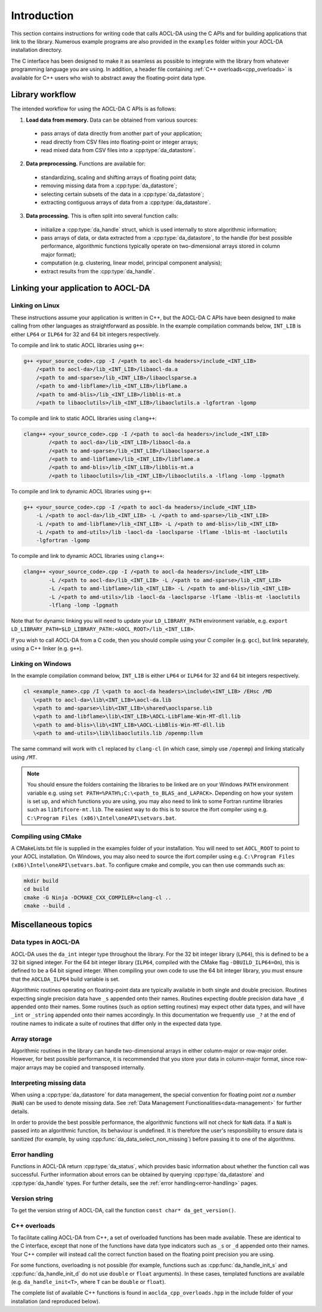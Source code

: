 ..
    Copyright (C) 2023-2024 Advanced Micro Devices, Inc. All rights reserved.

    Redistribution and use in source and binary forms, with or without modification,
    are permitted provided that the following conditions are met:
    1. Redistributions of source code must retain the above copyright notice,
       this list of conditions and the following disclaimer.
    2. Redistributions in binary form must reproduce the above copyright notice,
       this list of conditions and the following disclaimer in the documentation
       and/or other materials provided with the distribution.
    3. Neither the name of the copyright holder nor the names of its contributors
       may be used to endorse or promote products derived from this software without
       specific prior written permission.

    THIS SOFTWARE IS PROVIDED BY THE COPYRIGHT HOLDERS AND CONTRIBUTORS "AS IS" AND
    ANY EXPRESS OR IMPLIED WARRANTIES, INCLUDING, BUT NOT LIMITED TO, THE IMPLIED
    WARRANTIES OF MERCHANTABILITY AND FITNESS FOR A PARTICULAR PURPOSE ARE DISCLAIMED.
    IN NO EVENT SHALL THE COPYRIGHT HOLDER OR CONTRIBUTORS BE LIABLE FOR ANY DIRECT,
    INDIRECT, INCIDENTAL, SPECIAL, EXEMPLARY, OR CONSEQUENTIAL DAMAGES (INCLUDING,
    BUT NOT LIMITED TO, PROCUREMENT OF SUBSTITUTE GOODS OR SERVICES; LOSS OF USE, DATA,
    OR PROFITS; OR BUSINESS INTERRUPTION) HOWEVER CAUSED AND ON ANY THEORY OF LIABILITY,
    WHETHER IN CONTRACT, STRICT LIABILITY, OR TORT (INCLUDING NEGLIGENCE OR OTHERWISE)
    ARISING IN ANY WAY OUT OF THE USE OF THIS SOFTWARE, EVEN IF ADVISED OF THE
    POSSIBILITY OF SUCH DAMAGE.



.. _C_intro:

Introduction
************

This section contains instructions for writing code that calls AOCL-DA using the C APIs and for building
applications that link to the library.
Numerous example programs are also provided in the ``examples`` folder within your
AOCL-DA installation directory.

The C interface has been designed to make it as seamless as
possible to integrate with the library from whatever programming language you are using.
In addition, a header file containing :ref:`C++ overloads<cpp_overloads>` is available for C++ users who wish to abstract away the floating-point data type.

Library workflow
================

The intended workflow for using the AOCL-DA C APIs is as follows:

1. **Load data from memory.** Data can be obtained from various sources:

  * pass arrays of data directly from another part of your application;
  * read directly from CSV files into floating-point or integer arrays;
  * read mixed data from CSV files into a :cpp:type:`da_datastore`.

2. **Data preprocessing.** Functions are available for:

  * standardizing, scaling and shifting arrays of floating point data;
  * removing missing data from a :cpp:type:`da_datastore`;
  * selecting certain subsets of the data in a :cpp:type:`da_datastore`;
  * extracting contiguous arrays of data from a :cpp:type:`da_datastore`.

3. **Data processing.** This is often split into several function calls:

  * initialize a :cpp:type:`da_handle` struct, which is used internally to store
    algorithmic information;
  * pass arrays of data, or data extracted from a :cpp:type:`da_datastore`, to the
    handle (for best possible
    performance, algorithmic functions typically operate on two-dimensional arrays
    stored in column major format);
  * computation (e.g. clustering, linear model, principal component analysis);
  * extract results from the :cpp:type:`da_handle`.


Linking your application to AOCL-DA
===================================

Linking on Linux
------------------
These instructions assume your application is written in C++, but the AOCL-DA C APIs have been
designed to make calling from other languages as straightforward as possible.
In the example compilation commands below, ``INT_LIB`` is either ``LP64`` or
``ILP64`` for 32 and 64 bit integers respectively.

To compile and link to static AOCL libraries using ``g++``:

.. code-block::

    g++ <your_source_code>.cpp -I /<path to aocl-da headers>/include_<INT_LIB>
        /<path to aocl-da>/lib_<INT_LIB>/libaocl-da.a
        /<path to amd-sparse>/lib_<INT_LIB>/libaoclsparse.a
        /<path to amd-libflame>/lib_<INT_LIB>/libflame.a
        /<path to amd-blis>/lib_<INT_LIB>/libblis-mt.a
        /<path to libaoclutils>/lib_<INT_LIB>/libaoclutils.a -lgfortran -lgomp

To compile and link to static AOCL libraries using ``clang++``:

.. code-block::

    clang++ <your_source_code>.cpp -I /<path to aocl-da headers>/include_<INT_LIB>
            /<path to aocl-da>/lib_<INT_LIB>/libaocl-da.a
            /<path to amd-sparse>/lib_<INT_LIB>/libaoclsparse.a
            /<path to amd-libflame>/lib_<INT_LIB>/libflame.a
            /<path to amd-blis>/lib_<INT_LIB>/libblis-mt.a
            /<path to libaoclutils>/lib_<INT_LIB>/libaoclutils.a -lflang -lomp -lpgmath

To compile and link to dynamic AOCL libraries using ``g++``:

.. code-block::

    g++ <your_source_code>.cpp -I /<path to aocl-da headers>/include_<INT_LIB>
        -L /<path to aocl-da>/lib_<INT_LIB> -L /<path to amd-sparse>/lib_<INT_LIB>
        -L /<path to amd-libflame>/lib_<INT_LIB> -L /<path to amd-blis>/lib_<INT_LIB>
        -L /<path to amd-utils>/lib -laocl-da -laoclsparse -lflame -lblis-mt -laoclutils
        -lgfortran -lgomp

To compile and link to dynamic AOCL libraries using ``clang++``:

.. code-block::

    clang++ <your_source_code>.cpp -I /<path to aocl-da headers>/include_<INT_LIB>
            -L /<path to aocl-da>/lib_<INT_LIB> -L /<path to amd-sparse>/lib_<INT_LIB>
            -L /<path to amd-libflame>/lib_<INT_LIB> -L /<path to amd-blis>/lib_<INT_LIB>
            -L /<path to amd-utils>/lib -laocl-da -laoclsparse -lflame -lblis-mt -laoclutils
            -lflang -lomp -lpgmath

Note that for dynamic linking you will need to update your ``LD_LIBRARY_PATH`` environment
variable, e.g. ``export LD_LIBRARY_PATH=$LD_LIBRARY_PATH:<AOCL_ROOT>/lib_<INT_LIB>``.

If you wish to call AOCL-DA from a C code, then you should compile using your C compiler
(e.g. ``gcc``), but link separately, using a C++ linker (e.g. ``g++``).

Linking on Windows
------------------

In the example compilation command below, ``INT_LIB`` is either ``LP64`` or ``ILP64``
for 32 and 64 bit integers respectively.

.. code-block::

    cl <example_name>.cpp /I \<path to aocl-da headers>\include\<INT_LIB> /EHsc /MD
       \<path to aocl-da>\lib\<INT_LIB>\aocl-da.lib
       \<path to amd-sparse>\lib\<INT_LIB>\shared\aoclsparse.lib
       \<path to amd-libflame>\lib\<INT_LIB>\AOCL-LibFlame-Win-MT-dll.lib
       \<path to amd-blis>\lib\<INT_LIB>\AOCL-LibBlis-Win-MT-dll.lib
       \<path to amd-utils>\lib\libaoclutils.lib /openmp:llvm

The same command will work with ``cl`` replaced by ``clang-cl`` (in which case, simply use ``/openmp``) and linking statically using ``/MT``.

.. note::
   You should ensure the folders containing the libraries to be linked are on your
   Windows ``PATH`` environment variable e.g. using ``set PATH=%PATH%;C:\<path_to_BLAS_and_LAPACK>``.
   Depending on how your system is set up, and which functions you are using, you may also need to
   link to some Fortran runtime libraries such as ``libfifcore-mt.lib``.
   The easiest way to do this is to source the ifort compiler using e.g. ``C:\Program Files (x86)\Intel\oneAPI\setvars.bat``.

Compiling using CMake
---------------------

A CMakeLists.txt file is supplied in the examples folder of your installation. You will need to set ``AOCL_ROOT`` to point to your AOCL installation.
On Windows, you may also need to source the ifort compiler using e.g. ``C:\Program Files (x86)\Intel\oneAPI\setvars.bat``.
To configure cmake and compile, you can then use commands such as:

.. code-block::

    mkdir build
    cd build
    cmake -G Ninja -DCMAKE_CXX_COMPILER=clang-cl ..
    cmake --build .

Miscellaneous topics
====================

Data types in AOCL-DA
---------------------

.. _da_int:

AOCL-DA uses the ``da_int`` integer type throughout the library.
For the 32 bit integer library (``LP64``), this is defined to be a 32 bit signed integer.
For the 64 bit integer library (``ILP64``, compiled with the CMake flag ``-DBUILD_ILP64=On``), this is defined to be a 64 bit signed integer.
When compiling your own code to use the 64 bit integer library, you must ensure that the ``AOCLDA_ILP64`` build variable is set.

.. _da_real_prec:

Algorithmic routines operating on floating-point data are typically available in both
single and double precision.
Routines expecting single precision data have ``_s`` appended onto their names.
Routines expecting double precision data have ``_d`` appended onto their names.
Some routines (such as option setting routines) may expect other data types, and will have ``_int`` or ``_string`` appended onto their names accordingly.
In this documentation we frequently use ``_?`` at the end of routine names to indicate a suite of routines that differ only in the expected data type.

Array storage
-------------

Algorithmic routines in the library can handle two-dimensional arrays in either column-major or row-major order.
However, for best possible performance, it is recommended that you store your data in column-major format, since row-major arrays may be copied and transposed internally.

Interpreting missing data
-------------------------

When using a :cpp:type:`da_datastore` for data management, the special convention for floating point *not a number* (``NaN``) can be used to denote missing
data. See :ref:`Data Management Functionalities<data-management>` for further details.

In order to provide the best possible performance, the algorithmic functions will not check for
``NaN`` data. If a ``NaN`` is passed into an algorithmic function, its behaviour is undefined.
It is therefore the user's responsibility to ensure data is sanitized (for example, by using
:cpp:func:`da_data_select_non_missing`) before passing it to one of the algorithms.

Error handling
--------------

Functions in AOCL-DA return :cpp:type:`da_status`, which provides basic information about whether
the function call was successful.
Further information about errors can be obtained by querying :cpp:type:`da_datastore` and
:cpp:type:`da_handle` types. For further details, see the :ref:`error handling<error-handling>` pages.

Version string
--------------

To get the version string of AOCL-DA, call the function ``const char* da_get_version()``.


.. _cpp_overloads:

C++ overloads
--------------

To facilitate calling AOCL-DA from C++, a set of overloaded functions has been made available.
These are identical to the C interface, except that none of the functions have data type indicators such as ``_s`` or ``_d`` appended onto their names.
Your C++ compiler will instead call the correct function based on the floating point precision you are using.

For some functions, overloading is not possible (for example, functions such as :cpp:func:`da_handle_init_s` and :cpp:func:`da_handle_init_d` do not use ``double`` or ``float`` arguments).
In these cases, templated functions are available (e.g. ``da_handle_init<T>``, where ``T`` can be ``double`` or ``float``).

The complete list of available C++ functions is found in ``aoclda_cpp_overloads.hpp`` in the include folder of your installation (and reproduced below).

.. collapse:: AOCL-DA C++ overloads

    .. literalinclude:: ../source/include/aoclda_cpp_overloads.hpp
      :language: C++
      :linenos:
